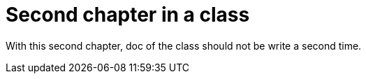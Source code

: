 = Second chapter in a class

With this second chapter, doc of the class should not be write a second time.
